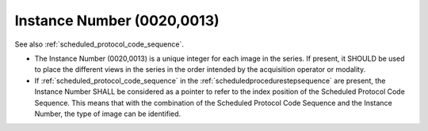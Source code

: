 .. _instance_number:

Instance Number (0020,0013)
============================

See also :ref:`scheduled_protocol_code_sequence`.

- The Instance Number (0020,0013) is a unique integer for each image in the series. If present, it SHOULD be used to place the different views in the series in the order intended by the acquisition operator or modality.
- If :ref:`scheduled_protocol_code_sequence` in the :ref:`scheduledprocedurestepsequence` are present, the Instance Number SHALL be considered as a pointer to refer to the index position of the Scheduled Protocol Code Sequence. This means that with the combination of the Scheduled Protocol Code Sequence and the Instance Number, the type of image can be identified.

